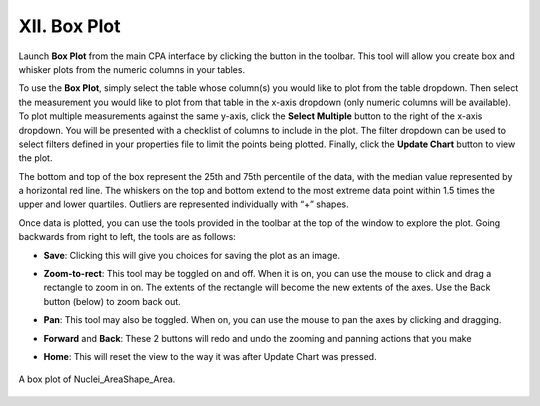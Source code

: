 =============
XII. Box Plot
=============

Launch **Box Plot** from the main CPA interface by clicking the button in the toolbar. This tool will
allow you create box and whisker plots from the numeric columns in your tables.

To use the **Box Plot**, simply select the table whose column(s) you would like to plot from the
table dropdown. Then select the measurement you would like to plot from that table in the x-axis
dropdown (only numeric columns will be available). To plot multiple measurements against the
same y-axis, click the **Select Multiple** button to the right of the x-axis dropdown. You will be
presented with a checklist of columns to include in the plot. The filter dropdown can be used to
select filters defined in your properties file to limit the points being plotted. Finally, click the
**Update Chart** button to view the plot.

The bottom and top of the box represent the 25th and 75th percentile of the data, with the median
value represented by a horizontal red line. The whiskers on the top and bottom extend to the
most extreme data point within 1.5 times the upper and lower quartiles. Outliers are
represented individually with “+” shapes.

Once data is plotted, you can use the tools provided in the toolbar at the top of the window to
explore the plot. Going backwards from right to left, the tools are as follows:

* **Save**: Clicking this will give you choices for saving the plot as an image.

- **Zoom-to-rect**: This tool may be toggled on and off. When it is on, you can use the mouse to click and drag a rectangle to zoom in on. The extents of the rectangle will become the new extents of the axes. Use the Back button (below) to zoom back out.

* **Pan**: This tool may also be toggled. When on, you can use the mouse to pan the axes by clicking and dragging.

- **Forward** and **Back**: These 2 buttons will redo and undo the zooming and panning actions that you make

* **Home**: This will reset the view to the way it was after Update Chart was pressed.

.. figure:: static/12_01.jpg
	:align: center

	A box plot of Nuclei_AreaShape_Area.
